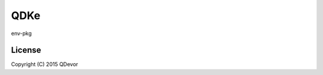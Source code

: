 =======================
QDKe
=======================
env-pkg

-------
License
-------
Copyright (C) 2015 QDevor
